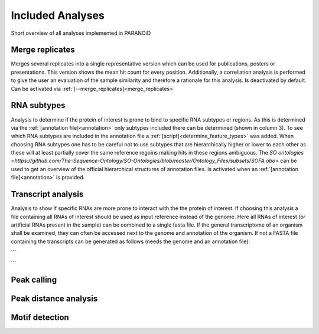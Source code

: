 Included Analyses
=================

Short overview of all analyses implemented in PARANOiD

.. _merge_replicates:

Merge replicates
----------------

Merges several replicates into a single representative version which can be used for publications, posters or presentations. This version shows the mean hit count for every position. Additionally, a correllation analysis is performed to give the user an evaluation of the sample similarity and therefore a rationale for this analysis.
Is deactivated by default. Can be activated via :ref:`[--merge_replicates]<merge_replicates>`

.. _RNA_subtype:

RNA subtypes
------------

Analysis to determine if the protein of interest is prone to bind to specific RNA subtypes or regions. As this is determined via the :ref:`[annotation file]<annotation>` only subtypes included there can be determined (shown in column 3). To see which RNA subtypes are included in the annotation file a :ref:`[script]<determine_feature_types>` was added. When choosing RNA subtypes one has to be careful not to use subtypes that are hierarchically higher or lower to each other as these will at least partially cover the same reference regoins making hits in these regions ambiguous. The `SO ontologies <https://github.com/The-Sequence-Ontology/SO-Ontologies/blob/master/Ontology_Files/subsets/SOFA.obo>` can be used to get an overview of the official hierarchical structures of annotation files. 
Is activated when an :ref:`[annotation file]<annotation>` is provided.

.. _transcript_analysis:

Transcript analysis
-------------------

Analysis to show if specific RNAs are more prone to interact with the the protein of interest. 
If choosing this analysis a file containing all RNAs of interest should be used as input reference instead of the genome. Here all RNAs of interest (or artificial RNAs present in the sample) can be combined to a single fasta file. If the general transcriptome of an organism shall be examined, they can often be accessed next to the genome and annotation of the organism. If not a FASTA file containing the transcripts can be generated as follows (needs the genome and an annotation file):

```

```

.. _peak_calling:

Peak calling
------------

.. _peak_distance:

Peak distance analysis
----------------------

.. _motif_detection:

Motif detection
---------------